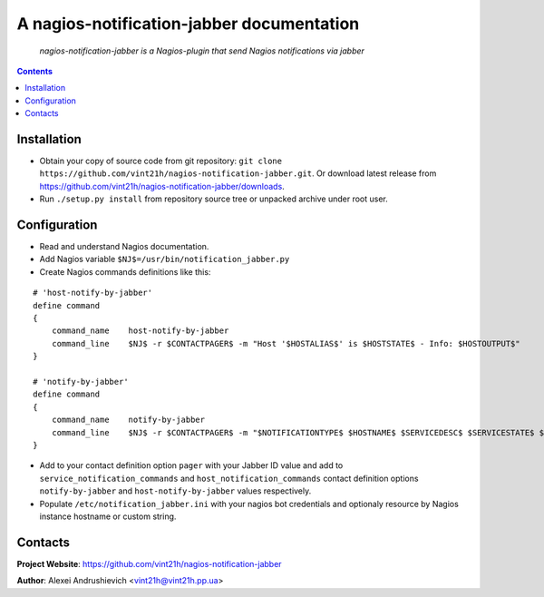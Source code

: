 .. nagios-notification-jabber
.. README.rst

A nagios-notification-jabber documentation
===================================

    *nagios-notification-jabber is a Nagios-plugin that send Nagios notifications via jabber*

.. contents::

Installation
------------
* Obtain your copy of source code from git repository: ``git clone https://github.com/vint21h/nagios-notification-jabber.git``. Or download latest release from https://github.com/vint21h/nagios-notification-jabber/downloads.
* Run ``./setup.py install`` from repository source tree or unpacked archive under root user.

Configuration
-------------
* Read and understand Nagios documentation.
* Add Nagios variable ``$NJ$=/usr/bin/notification_jabber.py``
* Create Nagios commands definitions like this:

::

    # 'host-notify-by-jabber'
    define command
    {
        command_name    host-notify-by-jabber
        command_line    $NJ$ -r $CONTACTPAGER$ -m "Host '$HOSTALIAS$' is $HOSTSTATE$ - Info: $HOSTOUTPUT$"
    }

    # 'notify-by-jabber'
    define command
    {
        command_name    notify-by-jabber
        command_line    $NJ$ -r $CONTACTPAGER$ -m "$NOTIFICATIONTYPE$ $HOSTNAME$ $SERVICEDESC$ $SERVICESTATE$ $SERVICEOUTPUT$ $LONGDATETIME$"
    }

* Add to your contact definition option ``pager`` with your Jabber ID value and add to ``service_notification_commands`` and ``host_notification_commands`` contact definition options ``notify-by-jabber`` and ``host-notify-by-jabber`` values respectively.

* Populate ``/etc/notification_jabber.ini`` with your nagios bot credentials and optionaly resource by Nagios instance hostname or custom string.

Contacts
--------
**Project Website**: https://github.com/vint21h/nagios-notification-jabber

**Author**: Alexei Andrushievich <vint21h@vint21h.pp.ua>
